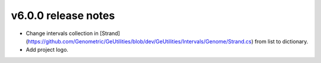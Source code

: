 v6.0.0 release notes
===============================

- Change intervals collection in [Strand](https://github.com/Genometric/GeUtilities/blob/dev/GeUtilities/Intervals/Genome/Strand.cs) from list to dictionary.
- Add project logo.
